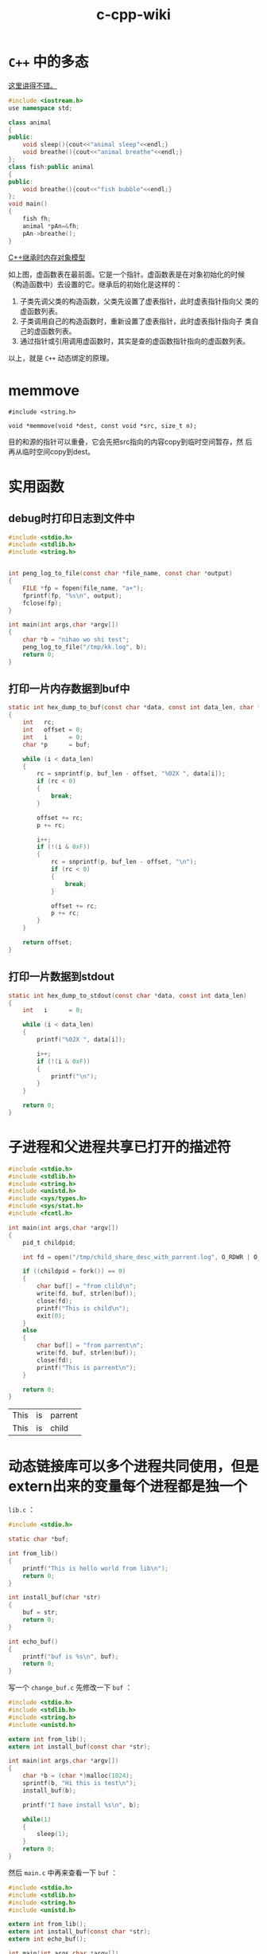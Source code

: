 #+HTML_HEAD: <link rel="stylesheet" type="text/css" href="https://pengpengxp.github.io/css/wiki.css" />

#+TITLE: c-cpp-wiki

* =C++= 中的多态
  [[http://www.jianshu.com/p/c8e74ef95091][这里讲得不错。]]

  #+BEGIN_SRC cpp
#include <iostream.h>
use namespace std;

class animal
{
public:
    void sleep(){cout<<"animal sleep"<<endl;}
    void breathe(){cout<<"animal breathe"<<endl;}
};
class fish:public animal
{
public:
    void breathe(){cout<<"fish bubble"<<endl;}
};
void main()
{
    fish fh;
    animal *pAn=&fh;
    pAn->breathe();
}
  #+END_SRC

  [[http://www.jianshu.com/p/31373b52902d][C++继承时内存对象模型]]

  [[./images/virtual-function-point-table.png]]

  如上图，虚函数表在最前面。它是一个指针。虚函数表是在对象初始化的时候
  （构造函数中）去设置的它。继承后的初始化是这样的：
  1. 子类先调父类的构造函数，父类先设置了虚表指针，此时虚表指针指向父
     类的虚函数列表。
  2. 子类调用自己的构造函数时，重新设置了虚表指针，此时虚表指针指向子
     类自己的虚函数列表。
  3. 通过指针或引用调用虚函数时，其实是查的虚函数指针指向的虚函数列表。

  以上，就是 =C++= 动态绑定的原理。

* memmove
  #+BEGIN_EXAMPLE
    #include <string.h>

    void *memmove(void *dest, const void *src, size_t n);
  #+END_EXAMPLE
  目的和源的指针可以重叠，它会先把src指向的内容copy到临时空间暂存，然
  后再从临时空间copy到dest。

* 实用函数
** debug时打印日志到文件中
   #+BEGIN_SRC C
     #include <stdio.h>
     #include <stdlib.h>
     #include <string.h>


     int peng_log_to_file(const char *file_name, const char *output)
     {
         FILE *fp = fopen(file_name, "a+");
         fprintf(fp, "%s\n", output);
         fclose(fp);
     }

     int main(int args,char *argv[])
     {
         char *b = "nihao wo shi test";
         peng_log_to_file("/tmp/kk.log", b);
         return 0;
     }
   #+END_SRC
** 打印一片内存数据到buf中
#+BEGIN_SRC c
static int hex_dump_to_buf(const char *data, const int data_len, char *buf, const int buf_len)
{
    int   rc;
    int   offset = 0;
    int   i      = 0;
    char *p      = buf;

    while (i < data_len)
    {
        rc = snprintf(p, buf_len - offset, "%02X ", data[i]);
        if (rc < 0)
        {
            break;
        }

        offset += rc;
        p += rc;

        i++;
        if (!(i & 0xF))
        {
            rc = snprintf(p, buf_len - offset, "\n");
            if (rc < 0)
            {
                break;
            }

            offset += rc;
            p += rc;
        }
    }

    return offset;
}
#+END_SRC

** 打印一片数据到stdout
#+BEGIN_SRC C
static int hex_dump_to_stdout(const char *data, const int data_len)
{
    int   i      = 0;

    while (i < data_len)
    {
        printf("%02X ", data[i]);

        i++;
        if (!(i & 0xF))
        {
            printf("\n");
        }
    }

    return 0;
}

#+END_SRC
* 子进程和父进程共享已打开的描述符
  #+BEGIN_SRC C
    #include <stdio.h>
    #include <stdlib.h>
    #include <string.h>
    #include <unistd.h>
    #include <sys/types.h>
    #include <sys/stat.h>
    #include <fcntl.h>

    int main(int args,char *argv[])
    {
        pid_t childpid;

        int fd = open("/tmp/child_share_desc_with_parrent.log", O_RDWR | O_APPEND | O_CREAT, S_IRWXU);

        if ((childpid = fork()) == 0)
        {
            char buf[] = "from clild\n";
            write(fd, buf, strlen(buf));
            close(fd);
            printf("This is child\n");
            exit(0);
        }
        else
        {
            char buf[] = "from parrent\n";
            write(fd, buf, strlen(buf));
            close(fd);
            printf("This is parrent\n");
        }

        return 0;
    }
  #+END_SRC

  #+RESULTS:
  | This | is | parrent |
  | This | is | child   |

* 动态链接库可以多个进程共同使用，但是extern出来的变量每个进程都是独一个
  =lib.c= ：
  #+BEGIN_SRC C :tangle /tmp/test_lib/lib.c :mkdirp yes :main no
#include <stdio.h>

static char *buf;

int from_lib()
{
    printf("This is hello world from lib\n");
    return 0;
}

int install_buf(char *str)
{
    buf = str;
    return 0;
}

int echo_buf()
{
    printf("buf is %s\n", buf);
    return 0;
}
  #+END_SRC

  写一个 =change_buf.c= 先修改一下 =buf= ：
  #+BEGIN_SRC C :tangle /tmp/test_lib/change_buf.c :mkdirp yes
#include <stdio.h>
#include <stdlib.h>
#include <string.h>
#include <unistd.h>

extern int from_lib();
extern int install_buf(const char *str);

int main(int args,char *argv[])
{
    char *b = (char *)malloc(1024);
    sprintf(b, "Hi this is test\n");
    install_buf(b);

    printf("I have install %s\n", b);

    while(1)
    {
        sleep(1);
    }
    return 0;
}
  #+END_SRC

  然后 =main.c= 中再来查看一下 =buf= ：
  #+BEGIN_SRC C :tangle /tmp/test_lib/main.c :mkdirp yes
#include <stdio.h>
#include <stdlib.h>
#include <string.h>
#include <unistd.h>

extern int from_lib();
extern int install_buf(const char *str);
extern int echo_buf();

int main(int args,char *argv[])
{
    echo_buf();
    return 0;
}
  #+END_SRC

  =Makefile= 如下：
  #+BEGIN_SRC makefile-gmake :tangle /tmp/test_lib/Makefile :mkdirp yes
.PHONY:libtest a.out change
all:a.out change libtest
change:libtest
        echo "compil change"
        gcc change_buf.c -L. -ltest -o change
a.out:libtest
        echo "compil a.out"
        gcc main.c -L. -ltest -o a.out
libtest:
        gcc lib.c -fPIC -shared -o libtest.so
clean:
        rm -rfv libtest.so a.out change
  #+END_SRC

  编译好后先执行 =change= 然后执行 =a.out= ：
  #+BEGIN_EXAMPLE
➜  dynamic LD_LIBRARY_PATH="." ./change
I have install Hi this is test
  #+END_EXAMPLE

  #+BEGIN_EXAMPLE
➜  dynamic LD_LIBRARY_PATH="." ./a.out
buf is (null)
  #+END_EXAMPLE

* 一个简单的telnet服务器例子
  =server.c= ：
  #+BEGIN_SRC C :tangle /tmp/telnet_example/server.c :mkdirp yes :main no
/*
  C socket server example
,*/

#include<stdio.h>
#include<string.h>    //strlen
#include<sys/socket.h>
#include<arpa/inet.h> //inet_addr
#include<unistd.h>    //write

int main(int argc , char *argv[])
{
    int socket_desc , client_sock , c , read_size;
    struct sockaddr_in server , client;
    char client_message[2000];

    //Create socket
    socket_desc = socket(AF_INET , SOCK_STREAM , 0);
    if (socket_desc == -1)
    {
        printf("Could not create socket");
    }
    puts("Socket created");

    //Prepare the sockaddr_in structure
    server.sin_family = AF_INET;
    server.sin_addr.s_addr = INADDR_ANY;
    server.sin_port = htons(8888);

    //Bind
    if( bind(socket_desc,(struct sockaddr *)&server , sizeof(server)) < 0)
    {
        //print the error message
        perror("bind failed. Error");
        return 1;
    }
    puts("bind done");

    //Listen
    listen(socket_desc , 3);

    //Accept and incoming connection
    puts("Waiting for incoming connections...");
    c = sizeof(struct sockaddr_in);

    //accept connection from an incoming client
    client_sock = accept(socket_desc, (struct sockaddr *)&client, (socklen_t*)&c);
    if (client_sock < 0)
    {
        perror("accept failed");
        return 1;
    }
    puts("Connection accepted");

    //Receive a message from client
    while( (read_size = recv(client_sock , client_message , 2000 , 0)) > 0 )
    {
        //Send the message back to client
        write(client_sock , client_message , strlen(client_message));
    }

    if(read_size == 0)
    {
        puts("Client disconnected");
        fflush(stdout);
    }
    else if(read_size == -1)
    {
        perror("recv failed");
    }

    return 0;
}

  #+END_SRC

  =Makefile= :
  #+BEGIN_SRC makefile-gmake :tangle /tmp/telnet_example/Makefile :mkdirp yes
.PHONY:all server
all:server
server:
        cc server.c -o server
clean:
        rm -rfv server a.out *.o
  #+END_SRC

* TODO 动态分配二维矩阵
  C语言中，动态分配一个矩阵的话。我现在找到了一个“模拟”的方法：使用指
  针数组。为每个指针动态分配？但是有缺陷。

  #+BEGIN_SRC c
  #define N 10
  char *peng[N];
  int i;
  for(i = 0;i < N;i++)
  {
       peng[i] = (char*)malloc(N * sizeof(char));
  }
  #+END_SRC
  然后可以使用。不过这是因为char和int可以通用。所以只能算是模拟的。没有
  找到完美解决方案。

  还是解决了：
  #+BEGIN_SRC c
  #include<stdio.h>
  #include<stdlib.h>
  #define N 4
  int main()
  {
       int **peng;
       peng = (int **)malloc(2*sizeof(int*));
       peng[0] = (int*)malloc(2*sizeof(int));
       peng[1] = (int*)malloc(2*sizeof(int));
       int i,j;

       for(i = 0;i < 2;i++)
       {
            for(j = 0;j < 2;j++)
            {
                 peng[i][j] = 1;
            }
       }

       for(i = 0;i < 2;i++)
       {
            for(j = 0;j < 2;j++)
            {
                 printf("%d\t",peng[i][j]);
            }
            printf("\n");
       }
       free(peng[0]);
       free(peng[1]);
       free(peng);
  }
  #+END_SRC


  另外：
  #+BEGIN_SRC c
  #include<stdio.h>
  #include<stdlib.h>
  #define N 4
  int main()
  {
       int *peng[N];
       /* peng = (int **)malloc(N*sizeof(int*)); */
       peng[0] = (int*)malloc(N*sizeof(int));
       peng[1] = (int*)malloc(N*sizeof(int));
       peng[2] = (int*)malloc(N*sizeof(int));
       peng[3] = (int*)malloc(N*sizeof(int));
       int i,j;

       for(i = 0;i < N;i++)
       {
            for(j = 0;j < N;j++)
            {
                 peng[i][j] = N * i + j;
            }
       }

       for(i = 0;i < N;i++)
       {
            for(j = 0;j < N;j++)
            {
                 printf("%d\t",peng[i][j]);
            }
            printf("\n");
       }
       free(peng[0]);
       free(peng[1]);
       free(peng[2]);
       free(peng[3]);
       /* free(peng); */
  }
  #+END_SRC
  也就是说：int *peng[N] 和int **peng的区别就是前者是确定了一维的。动态
  分配只能分配一维，而后者是完全动态分配的。这些都可以帮助理解：指向指针
  的指针和指针数组。另外。多维数组的话，就是完全静态分配的了;比如：
  #+BEGIN_SRC c
  int peng[10][10];
  #+END_SRC
* TODO 主要说明c和c++中的static和const关键字的区别联系。
** c
   c中static针对变量来说主要两个作用:

   1:对于局部变量，static定义的变量作用域不变，即只能在该函数中访问。生
   存期却不随函数调用的结束而结束。总结起来static类型的内部变量是一种只
   能在某个特定函数中使用但一直占用存储空间的变量。另外，static类型的内
   部变量会自动初始化为"0"，反之，普通内部变量不会进行初始化。

   2：对于外部变量：作用域生存期都没有改变。static外部变量只能在本文件
   中使用。不能通过extern到其他文件中使用。这样可以避免因为文件过多产生
   重名。

   c中static针对函数来说就一个作用：因为函数默认都是“外部的”，所以
   static类型的函数就只能在本文件中使用，也是为了避免重名。

   测试用程序如下：

   #+begin_src c
    /* file1 */
    #include <stdio.h>
    #include <stdlib.h>
    #include <string.h>
    static int d = 45;
    static int a = 34;
    int fun3();
    int fun2();
    int fun();
    int main(int argc, char *argv[])
    {
         printf("file1\n");
         fun();
         printf("in main a = %d\n",a);
         fun2();

         int b;
         printf("b = %d\n",b);
         static int c;
         printf("static c = %d\n",c);

         printf("int main d = %d\n",d);

    #ifdef ERROR
         fun3();
    #endif

         return 0;
    }

    /* file2 */
    #include <stdio.h>
    int a = 888;
    int fun()
    {
         printf("function\n");
         static int a = 3;
         printf("in fun a = %d\n",a);
         return 0;
    }

    int fun2()
    {
         printf("in fun2 a = %d\n",a);
         return 0;
    }

    #ifdef ERROR
    extern int d;
    int fun3()
    {
         printf("in function d = %d\n",d);
         return 0;
    }
    #endif

   #+end_src

   makefile如下：

   #+begin_src makefile
    a.out:file2.o file1.c
            cc -g file2.o file1.c
    file2.o:file2.c
            cc -g -c file2.c
    clean:
            rm -rfv a.out *.o
   #+end_src
** c++
*** static
    c++中static应该和c是兼容的。但是这个我还没有实际测试过。另外，c++中
    static在类中使用的时候是另一种特殊的方式。类中的static变量或者函数
    表示它是属于类型本身的，而不属于任何对象。例如统计某类型对象的个数
    的时候就可以用到这样的static变量。

*** const
    c++中const其实有了一些static的功能。另外，const还有一些特殊的功能。

    cosnt定义的外部变量本身是局部的。不能直接通过extern就在其他文件中使
    用。但是可以在定义的时候使用extern const这样来定义。在其他文件中就
    可以通过extern const来声明并使用该变量了。

    在c++中，定义常量的话一般都用const，而在c中一般是用宏#define来实现。

* show ip address detail
  #+BEGIN_SRC C

//   to show ip details; wrotten by pengpengxp 2014-10-14

#include <iostream>
#include <cstdio>
#include <cstring>
#include <cstdlib>
#include <cctype>
#include <bitset>
#include <arpa/inet.h>
#include <string>
using namespace std;

int fun(const string IP)
{
     struct in_addr in;
     unsigned int t;
     inet_aton(IP.c_str(),&in);
     string s(inet_ntoa(in));
     cout<<s<<endl;

     memcpy(&t,&in,sizeof(struct in_addr));
     t = ntohl(t);
     printf("%#x\n",t);
     bitset<32> a(t);
     cout<<a<<endl;

     bitset<8> a1(t>>24);
     bitset<8> a2(t>>16);
     bitset<8> a3(t>>8);
     bitset<8> a4(t);

     cout<<a1<<"\t"<<a1.to_ulong()<<endl;
     cout<<a2<<"\t"<<a2.to_ulong()<<endl;
     cout<<a3<<"\t"<<a3.to_ulong()<<endl;
     cout<<a4<<"\t"<<a4.to_ulong()<<endl;

     cout<<endl;
     return 0;
}
int main(int argc, char *argv[])
{
     if(argc <= 1)
     {
          cout<<"usage: "<<argv[0]<<" IP_address"<<endl;
          exit(-1);
     }
     int i;
     for (i = 1; i < argc; i++)
     {
          fun(argv[i]);
     }

     return 0;
}
  #+END_SRC

* 带参数的宏的扩展

  带参数的宏，后面可能有一个 =#= 和两个 =##= 。意思如下：

  1. 一个 =#= ：会给对应的参数两边加上 =""= ，然后去掉前面的 =#= 。我
     理解其实就是把它转成了字符串。
  2. 两个 =##= ：直接就是把参数带入，一般就是用来形成新的变量。

  下面的例子：
  #+BEGIN_SRC C :tangle /tmp/macro_example.c :mkdirp yes :main no
#include <stdio.h>
/* this is test for macro */

#define N(name) char * a_##name = #name;

int main(int args,char *argv[])
{
        N(pengpeng);
        printf("a = %s\n", a_pengpeng);

        N(xiepeng);
        printf("a = %s\n", a_xiepeng);
        return 0;
}
  #+END_SRC
  两个 =##= 形成新的变量名。一个 =#= 号把参数转成了字符串值。

* volatile关键字
  [[http://www.cnblogs.com/yc_sunniwell/archive/2010/06/24/1764231.html][参考：详解C中volatile关键字]]

  volatile提醒编译器它后面所定义的变量随时都有可能改变，因此编译后的程
  序每次需要存储或读取这个变量的时候，都会直接从变量地址中读取数据。如
  果没有volatile关键字，则编译器可能优化读取和存储，可能暂时使用寄存器
  中的值，如果这个变量由别的程序更新了的话，将出现不一致的现象。下面举
  例说明。在DSP开发中，经常需要等待某个事件的触发，所以经常会写出这样
  的程序：
  #+BEGIN_SRC C
short flag;
void test()
{
        do1();
        while(flag==0);
        do2();
}
  #+END_SRC
  这段程序等待内存变量flag的值变为1(怀疑此处是0,有点疑问,)之后才运行
  do2()。变量flag的值由别的程序更改，这个程序可能是某个硬件中断服务程
  序。例如：如果某个按钮按下的话，就会对DSP产生中断，在按键中断程序中
  修改flag为1，这样上面的程序就能够得以继续运行。但是，编译器并不知道
  flag的值会被别的程序修改，因此在它进行优化的时候，可能会把flag的值先
  读入某个寄存器，然后等待那个寄存器变为1。如果不幸进行了这样的优化，
  那么while循环就变成了死循环，因为寄存器的内容不可能被中断服务程序修
  改。为了让程序每次都读取真正flag变量的值，就需要定义为如下形式：
  #+BEGIN_SRC C
volatile short flag;
  #+END_SRC
  需要注意的是，没有volatile也可能能正常运行，但是可能修改了编译器
  的优化级别之后就又不能正常运行了。因此经常会出现debug版本正常，
  但是release版本却不能正常的问题。所以为了安全起见，只要是等待别
  的程序修改某个变量的话，就加上volatile关键字。

  一般说来，volatile用在如下的几个地方：
  1. 中断服务程序中修改的供其它程序检测的变量需要加volatile；
  2. 多任务环境下各任务间共享的标志应该加volatile；
  3. 存储器映射的硬件寄存器通常也要加volatile说明，因为每次对它的读写
     都可能由不同意义；
  另外，以上这几种情况经常还要同时考虑数据的完整性（相互关联的几个标志
  读了一半被打断了重写），在1中可以通过关中断来实现，2中可以禁止任务调
  度，3中则只能依靠硬件的良好设计了。

* 使用strsep来切分字符串
  #+BEGIN_SRC C :tangle /tmp/strsep_example.c :main no
#include <stdio.h>
#include <stdlib.h>
#include <string.h>

int main(int args,char *argv[])
{
        char *c, *end;
        char *tok;

        /* 这里必须使用c来保存原始地址，如果不用c，原始地址丢失可能导
         ,* 致段错误 */
        c = end = strdup("xie\npeng\n");
        tok = strsep(&end, "\n");
        printf("tok = %s\n", tok);
        printf("end = %s\n", end);

        tok = strsep(&end, "\n");
        printf("tok = %s\n", tok);
        printf("end = %s\n", end);

        free(c);
        return 0;
}
  #+END_SRC

* makefile中的两个冒号
  两个冒号比一个冒号就是可以定义同名的目标。比如下面的makefile的输出是
  这样的
  #+BEGIN_SRC makefile :tangle /tmp/Makefile
xie::
        echo "first"
xie::
        echo "second"
  #+END_SRC
  #+BEGIN_EXAMPLE
/tmp $ make
echo "first"
first
echo "second"
second
  #+END_EXAMPLE

  单个冒号会有warning，且只执行最后一个。
  #+BEGIN_SRC makefile :tangle /tmp/Makefile
xie:
        echo "first"
xie:
        echo "second"
  #+END_SRC
  #+BEGIN_EXAMPLE
/tmp $ make
Makefile:4: warning: overriding recipe for target 'xie'
Makefile:2: warning: ignoring old recipe for target 'xie'
echo "second"
second
  #+END_EXAMPLE

所以这样方式主要用在数组中，比如下面我可以通过数组定义 =xie, peng= 两
个target。然后单独定义一个 =xie= 也不会出错。
  #+BEGIN_SRC makefile :tangle /tmp/Makefile
subdirs = xie peng
${subdirs}::
        @(for dir in $(subdirs); do  echo $$dir; done)

xie::
        echo "haha"

  #+END_SRC
  =make xie= 输出如下：
  #+BEGIN_EXAMPLE
/tmp $ make xie
xie
peng
echo "haha"
haha
  #+END_EXAMPLE

* 测试系统是大端还是小端
  #+BEGIN_SRC C :tangle /tmp/test_endian.c :main no
#include <stdio.h>



void Little_Big_Endian_Check()
{
    int  m= 0x12345678;
    char c =  *(char *)&m;  //通过将int(4字节)强制类型转换成char单字节，c指向m的起始字节（低字节）


    printf("the size of integer is %ld \n",sizeof(m));
    printf("*((char *)&m + 0):0x%x\n", *((char *)&m + 0));
    printf("*((char *)&m + 1):0x%x\n", *((char *)&m + 1));
    printf("*((char *)&m + 2):0x%x\n", *((char *)&m + 2));
    printf("*((char *)&m + 3):0x%x\n", *((char *)&m + 3));


    if(c == 0x12) //低字节存的是数据的高字节数据
    {
        printf("It is Big-Endian!\n");//是大端模式
    }
    else
    {
        printf("It is Little-Endian!\n");//是小端模式
    }
}


int main()
{
    printf("the program is used to test big or small!\n");

    Little_Big_Endian_Check();

    return 0;
}

  #+END_SRC
* 查看gcc默认定义的宏
  #+BEGIN_SRC sh
gcc -E -dM - </dev/null
  #+END_SRC
* 固定结构体以1字节对齐
  #+BEGIN_SRC C
#include <stdio.h>
#include <stdlib.h>
#include <string.h>
#include <stdint.h>


#define FHOS_CFG_HEADER_LEN 32

typedef struct fhos_cfg_header_s
{
    uint8_t  ver;
    uint32_t crc;
    uint32_t time;
    uint32_t size;
    char     reserved[FHOS_CFG_HEADER_LEN - 13];
} __attribute__((packed, aligned(1))) fhos_cfg_header_t ;

int main(int args,char *argv[])
{
    printf("sizeof(fhos_cfg_head) = %ld\n", sizeof(fhos_cfg_header_t));

    return 0;
}
  #+END_SRC
* 统计一段操作的耗时
  #+BEGIN_SRC C
#include <sys/time.h>
#include <stdio.h>

float timedifference_msec(struct timeval t0, struct timeval t1)
{
    return (t1.tv_sec - t0.tv_sec) * 1000.0f + (t1.tv_usec - t0.tv_usec) / 1000.0f;
}

int main(void)
{
    struct timeval t0;
    struct timeval t1;
    float elapsed;

    gettimeofday(&t0, 0);
    /* ... YOUR CODE HERE ... */
    sleep(1);
    gettimeofday(&t1, 0);

    elapsed = timedifference_msec(t0, t1);

    printf("Code executed in %f milliseconds.\n", elapsed);

    return 0;
}
  #+END_SRC

  #+RESULTS:
  : Code executed in 1000.119995 milliseconds.
